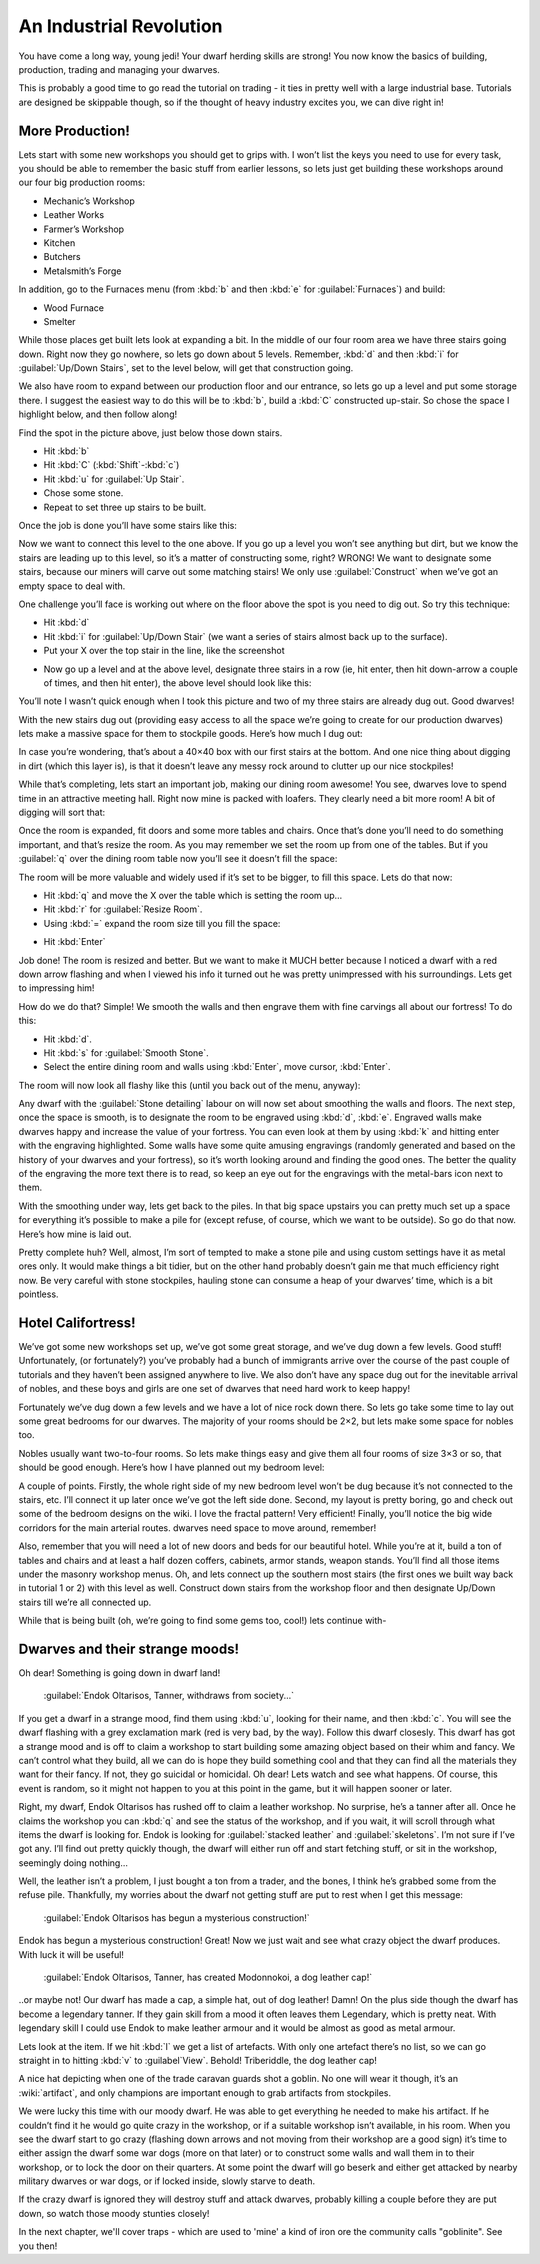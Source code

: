 ########################
An Industrial Revolution
########################

You have come a long way, young jedi! Your dwarf herding skills are
strong! You now know the basics of building, production, trading and
managing your dwarves.

This is probably a good time to go read the tutorial on trading -
it ties in pretty well with a large industrial base.  Tutorials are
designed be skippable though, so if the thought of heavy industry
excites you, we can dive right in!

More Production!
================
Lets start with some new workshops you should get
to grips with. I won’t list the keys you need to use for every task,
you should be able to remember the basic stuff from earlier lessons, so
lets just get building these workshops around our four big production
rooms:

* Mechanic’s Workshop
* Leather Works
* Farmer’s Workshop
* Kitchen
* Butchers
* Metalsmith’s Forge

In addition, go to the Furnaces menu (from :kbd:`b` and then :kbd:`e` for
:guilabel:`Furnaces`) and build:

* Wood Furnace
* Smelter

While those places get built lets look at expanding a bit. In the
middle of our four room area we have three stairs going down. Right now
they go nowhere, so lets go down about 5 levels. Remember, :kbd:`d` and then
:kbd:`i` for :guilabel:`Up/Down Stairs`, set to the level below, will get that
construction going.

We also have room to expand between our production floor and our
entrance, so lets go up a level and put some storage there. I suggest
the easiest way to do this will be to :kbd:`b`, build a :kbd:`C`
constructed up-stair. So chose the space I highlight
below, and then follow along!

.. image:: images/dftutorial79.png
   :align: center

Find the spot in the picture above, just below those down stairs.

* Hit :kbd:`b`
* Hit :kbd:`C` (:kbd:`Shift`-:kbd:`c`)
* Hit :kbd:`u` for :guilabel:`Up Stair`.
* Chose some stone.
* Repeat to set three up stairs to be built.

Once the job is done you’ll have some stairs like this:

.. image:: images/dftutorial80.png
   :align: center

Now we want to connect this level to the one above. If you go up a
level you won’t see anything but dirt, but we know the stairs are
leading up to this level, so it’s a matter of constructing some, right?
WRONG! We want to designate some stairs, because our miners will carve
out some matching stairs! We only use :guilabel:`Construct` when we’ve got an
empty space to deal with.

One challenge you’ll face is working out where on the floor above the
spot is you need to dig out. So try this technique:

* Hit :kbd:`d`
* Hit :kbd:`i` for :guilabel:`Up/Down Stair`
  (we want a series of stairs almost back up to the surface).
* Put your X over the top stair in the line, like the screenshot

.. image:: images/dftutorial81.png
   :align: center

* Now go up a level and at the above level, designate three stairs in a
  row (ie, hit enter, then hit down-arrow a couple of times, and then hit
  enter), the above level should look like this:

.. image:: images/dftutorial82.png
   :align: center

You’ll note I wasn’t quick enough when I took this picture and two of
my three stairs are already dug out. Good dwarves!

With the new stairs dug out (providing easy access to all the space
we’re going to create for our production dwarves) lets make a massive
space for them to stockpile goods. Here’s how much I dug out:

.. image:: images/dftutorial83.png
   :align: center

In case you’re wondering, that’s about a 40×40 box with our first
stairs at the bottom. And one nice thing about digging in dirt (which
this layer is), is that it doesn’t leave any messy rock around to
clutter up our nice stockpiles!

While that’s completing, lets start an important job, making our dining
room awesome! You see, dwarves love to spend time in an attractive
meeting hall. Right now mine is packed with loafers. They clearly need
a bit more room! A bit of digging will sort that:

.. image:: images/dftutorial84.png
   :align: center

Once the room is expanded, fit doors and some more tables and chairs.
Once that’s done you’ll need to do something important, and that’s
resize the room. As you may remember we set the room up from one of the
tables. But if you :guilabel:`q` over the dining room table now you’ll see it
doesn’t fill the space:

.. image:: images/dftutorial85.png
   :align: center

The room will be more valuable and widely used if it’s set to be
bigger, to fill this space. Lets do that now:

* Hit :kbd:`q` and move the X over the table which is setting the room up…
* Hit :kbd:`r` for :guilabel:`Resize Room`.
* Using :kbd:`=` expand the room size till you fill the space:

.. image:: images/dftutorial86.png
   :align: center

* Hit :kbd:`Enter`

Job done! The room is resized and better. But we want to make it MUCH
better because I noticed a dwarf with a red down arrow flashing and
when I viewed his info it turned out he was pretty unimpressed with his
surroundings. Lets get to impressing him!

How do we do that? Simple! We smooth the walls and then engrave them
with fine carvings all about our fortress! To do this:

* Hit :kbd:`d`.
* Hit :kbd:`s` for :guilabel:`Smooth Stone`.
* Select the entire dining room and walls using :kbd:`Enter`, move cursor,
  :kbd:`Enter`.

The room will now look all flashy like this (until you back out of the
menu, anyway):

.. image:: images/dftutorial87.png
   :align: center

Any dwarf with the :guilabel:`Stone detailing` labour on will now set about
smoothing the walls and floors. The next step, once the space is
smooth, is to designate the room to be engraved using :kbd:`d`, :kbd:`e`.
Engraved walls make dwarves happy and increase the value of your
fortress. You can even look at them by using :kbd:`k` and hitting enter with
the engraving highlighted. Some walls have some quite amusing
engravings (randomly generated and based on the history of your dwarves
and your fortress), so it’s worth looking around and finding the good
ones. The better the quality of the engraving the more text there is to
read, so keep an eye out for the engravings with the metal-bars icon
next to them.

With the smoothing under way, lets get back to the piles. In that big
space upstairs you can pretty much set up a space for everything it’s
possible to make a pile for (except refuse, of course, which we want to
be outside). So go do that now. Here’s how mine is laid out.

.. image:: images/dftutorial88.png
   :align: center

Pretty complete huh? Well, almost, I’m sort of tempted to make a stone
pile and using custom settings have it as metal ores only. It would
make things a bit tidier, but on the other hand probably doesn’t gain
me that much efficiency right now. Be very careful with stone
stockpiles, hauling stone can consume a heap of your dwarves’ time,
which is a bit pointless.

Hotel Califortress!
===================
We’ve got some new workshops set up, we’ve got some great storage, and
we’ve dug down a few levels. Good stuff! Unfortunately, (or
fortunately?) you’ve probably had a bunch of immigrants arrive over the
course of the past couple of tutorials and they haven’t been assigned
anywhere to live. We also don’t have any space dug out for the
inevitable arrival of nobles, and these boys and girls are one set of
dwarves that need hard work to keep happy!

Fortunately we’ve dug down a few levels and we have a lot of nice rock
down there. So lets go take some time to lay out some great bedrooms
for our dwarves. The majority of your rooms should be 2×2, but lets make
some space for nobles too.

Nobles usually want two-to-four rooms. So lets make things easy and
give them all four rooms of size 3×3 or so, that should be good enough.
Here’s how I have planned out my bedroom level:

.. image:: images/dftutorial89.png
   :align: center

A couple of points. Firstly, the whole right side of my new bedroom
level won’t be dug because it’s not connected to the stairs, etc. I’ll
connect it up later once we’ve got the left side done. Second, my
layout is pretty boring, go and check out some of the bedroom designs
on the wiki. I love the fractal pattern! Very efficient! Finally,
you’ll notice the big wide corridors for the main arterial routes.
dwarves need space to move around, remember!

Also, remember that you will need a lot of new doors and beds for our
beautiful hotel. While you’re at it, build a ton of tables and chairs
and at least a half dozen coffers, cabinets, armor stands, weapon
stands. You’ll find all those items under the masonry workshop menus.
Oh, and lets connect up the southern most stairs (the first ones we
built way back in tutorial 1 or 2) with this level as well. Construct
down stairs from the workshop floor and then designate Up/Down stairs
till we’re all connected up.

While that is being built (oh, we’re going to find some gems too,
cool!) lets continue with-

Dwarves and their strange moods!
================================
Oh dear! Something is going down in dwarf land!

    :guilabel:`Endok Oltarisos, Tanner, withdraws from society...`

If you get a dwarf in a strange mood, find them using :kbd:`u`, looking for
their name, and then :kbd:`c`. You will see the dwarf flashing with a grey
exclamation mark (red is very bad, by the way). Follow this dwarf
closesly. This dwarf has got a strange mood and is off to claim a
workshop to start building some amazing object based on their whim and
fancy. We can’t control what they build, all we can do is hope they
build something cool and that they can find all the materials they want
for their fancy. If not, they go suicidal or homicidal. Oh dear! Lets
watch and see what happens. Of course, this event is random, so it
might not happen to you at this point in the game, but it will happen
sooner or later.

Right, my dwarf, Endok Oltarisos has rushed off to claim a leather
workshop. No surprise, he’s a tanner after all. Once he claims the
workshop you can :kbd:`q` and see the status of the workshop, and if you
wait, it will scroll through what items the dwarf is looking for. Endok
is looking for :guilabel:`stacked leather` and :guilabel:`skeletons`.
I’m not sure if I’ve got any. I’ll find out pretty quickly though,
the dwarf will either run off and start fetching stuff, or sit in
the workshop, seemingly doing nothing…

.. image:: images/dftutorial92.png
   :align: center

Well, the leather isn’t a problem, I just bought a ton from a trader,
and the bones, I think he’s grabbed some from the refuse pile.
Thankfully, my worries about the dwarf not getting stuff are put to
rest when I get this message:

    :guilabel:`Endok Oltarisos has begun a mysterious construction!`

Endok has begun a mysterious construction! Great! Now we just wait and
see what crazy object the dwarf produces. With luck it will be useful!

    :guilabel:`Endok Oltarisos, Tanner, has created Modonnokoi, a dog
    leather cap!`

..or maybe not! Our dwarf has made a cap, a simple hat, out of dog
leather! Damn! On the plus side though the dwarf has become a legendary
tanner. If they gain skill from a mood it often leaves them
Legendary, which is pretty neat. With legendary skill I could use
Endok to make leather armour and it would be almost as good as metal armour.

Lets look at the item. If we hit :kbd:`l` we get a list of artefacts. With
only one artefact there’s no list, so we can go straight in to hitting
:kbd:`v` to :guilabel`View`. Behold! Triberiddle, the dog leather cap!

.. image:: images/dftutorial95.png
   :align: center

A nice hat depicting when one of the trade caravan guards shot a
goblin. No one will wear it though, it’s an :wiki:`artifact`, and only
champions are important enough to grab artifacts from stockpiles.

We were lucky this time with our moody dwarf. He was able to get
everything he needed to make his artifact. If he couldn’t find it he
would go quite crazy in the workshop, or if a suitable workshop isn’t
available, in his room. When you see the dwarf start to go crazy
(flashing down arrows and not moving from their workshop are a good
sign) it’s time to either assign the dwarf some war dogs (more on that
later) or to construct some walls and wall them in to their workshop,
or to lock the door on their quarters. At some point the dwarf will go
beserk and either get attacked by nearby military dwarves or war dogs,
or if locked inside, slowly starve to death.

If the crazy dwarf is ignored they will destroy stuff and attack
dwarves, probably killing a couple before they are put down, so watch
those moody stunties closely!

In the next chapter, we'll cover traps - which are used to 'mine' a
kind of iron ore the community calls "goblinite".  See you then!

